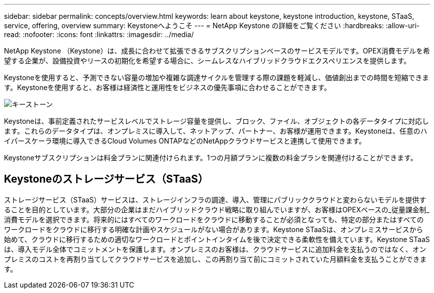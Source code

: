 ---
sidebar: sidebar 
permalink: concepts/overview.html 
keywords: learn about keystone, keystone introduction, keystone, STaaS, service, offering, overview 
summary: Keystoneへようこそ 
---
= NetApp Keystone の詳細をご覧ください
:hardbreaks:
:allow-uri-read: 
:nofooter: 
:icons: font
:linkattrs: 
:imagesdir: ../media/


[role="lead"]
NetApp Keystone （Keystone）は、成長に合わせて拡張できるサブスクリプションベースのサービスモデルです。OPEX消費モデルを希望する企業が、設備投資やリースの初期化を希望する場合に、シームレスなハイブリッドクラウドエクスペリエンスを提供します。

Keystoneを使用すると、予測できない容量の増加や複雑な調達サイクルを管理する際の課題を軽減し、価値創出までの時間を短縮できます。Keystoneを使用すると、お客様は経済性と運用性をビジネスの優先事項に合わせることができます。

image:nkfsosm_image2.png["キーストーン"]

Keystoneは、事前定義されたサービスレベルでストレージ容量を提供し、ブロック、ファイル、オブジェクトの各データタイプに対応します。これらのデータタイプは、オンプレミスに導入して、ネットアップ、パートナー、お客様が運用できます。Keystoneは、任意のハイパースケーラ環境に導入できるCloud Volumes ONTAPなどのNetAppクラウドサービスと連携して使用できます。

Keystoneサブスクリプションは料金プランに関連付けられます。1つの月額プランに複数の料金プランを関連付けることができます。



== Keystoneのストレージサービス（STaaS）

ストレージサービス（STaaS）サービスは、ストレージインフラの調達、導入、管理にパブリッククラウドと変わらないモデルを提供することを目的としています。大部分の企業はまだハイブリッドクラウド戦略に取り組んでいますが、お客様はOPEXベースの_従量課金制_消費モデルを選択できます。将来的にはすべてのワークロードをクラウドに移動することが必須となっても、特定の部分またはすべてのワークロードをクラウドに移行する明確な計画やスケジュールがない場合があります。Keystone STaaSは、オンプレミスサービスから始めて、クラウドに移行するための適切なワークロードとポイントインタイムを後で決定できる柔軟性を備えています。Keystone STaaSは、導入モデル全体でコミットメントを保護します。オンプレミスのお客様は、クラウドサービスに追加料金を支払うのではなく、オンプレミスのコストを再割り当てしてクラウドサービスを追加し、この再割り当て前にコミットされていた月額料金を支払うことができます。
